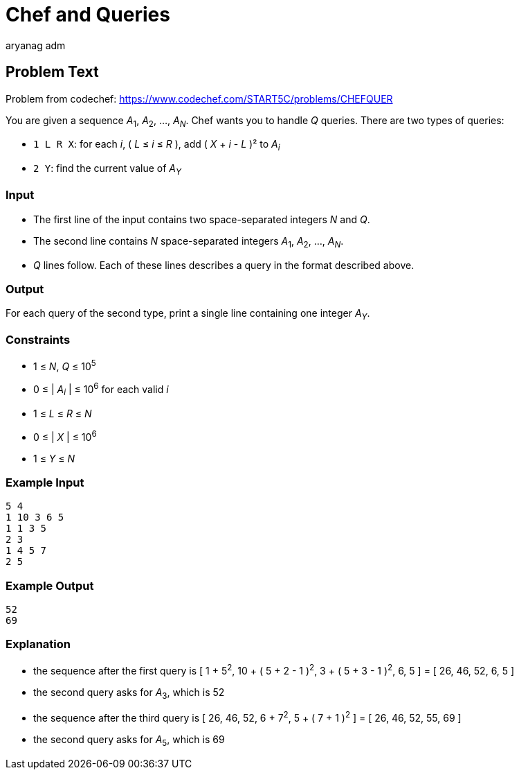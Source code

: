 = Chef and Queries
aryang_adm
:author: aryanag_adm
:tester: iscsi
:editorial: https://discuss.codechef.com/problems/CHEFQUER

== Problem Text

Problem from codechef: https://www.codechef.com/START5C/problems/CHEFQUER

You are given a sequence _A_~1~, _A_~2~, ..., _A_~_N_~.
Chef wants you to handle _Q_ queries.
There are two types of queries:

- `1 L R X`: for each _i_, ( _L_ ≤ _i_ ≤ _R_ ), add ( _X_ + _i_ - _L_ )² to _A_~_i_~
- `2 Y`: find the current value of _A_~_Y_~

=== Input

- The first line of the input contains two space-separated integers _N_ and _Q_.
- The second line contains _N_ space-separated integers _A_~1~, _A_~2~, ..., _A_~_N_~.
- _Q_ lines follow. Each of these lines describes a query in the format described above.

=== Output

For each query of the second type, print a single line containing one integer _A_~_Y_~.

=== Constraints

- 1 ≤ _N_, _Q_ ≤ 10^5^
- 0 ≤ | _A_~_i_~ | ≤ 10^6^ for each valid _i_
- 1 ≤ _L_ ≤ _R_ ≤ _N_
- 0 ≤ | _X_ | ≤ 10^6^
- 1 ≤ _Y_ ≤ _N_

=== Example Input

[source]
----
5 4
1 10 3 6 5
1 1 3 5
2 3
1 4 5 7
2 5
----

=== Example Output

[source]
----
52
69
----

=== Explanation

- the sequence after the first query is [ 1 + 5^2^, 10 + ( 5 + 2 - 1 )^2^, 3 + ( 5 + 3 - 1 )^2^, 6, 5 ] = [ 26, 46, 52, 6, 5 ]

- the second query asks for _A_~3~, which is 52

- the sequence after the third query is [ 26, 46, 52, 6 + 7^2^, 5 + ( 7 + 1 )^2^ ] = [ 26, 46, 52, 55, 69 ]

- the second query asks for _A_~5~, which is 69

